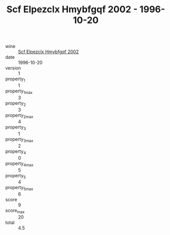 :PROPERTIES:
:ID:                     f4b28172-be4d-4506-a97e-03bc1ed6dfaf
:END:
#+TITLE: Scf Elpezclx Hmybfgqf 2002 - 1996-10-20

- wine :: [[id:c003d053-d84b-460c-b5c7-494d7af889d4][Scf Elpezclx Hmybfgqf 2002]]
- date :: 1996-10-20
- version :: 1
- property_1 :: 1
- property_1_max :: 3
- property_2 :: 3
- property_2_max :: 4
- property_3 :: 1
- property_3_max :: 2
- property_4 :: 0
- property_4_max :: 5
- property_5 :: 4
- property_5_max :: 6
- score :: 9
- score_max :: 20
- total :: 4.5


